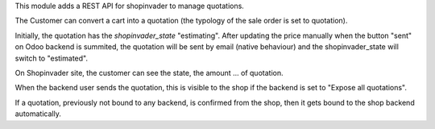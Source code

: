 This module adds a REST API for shopinvader to manage quotations.

The Customer can convert a cart into a quotation (the typology of the sale
order is set to quotation).

Initially, the quotation has the `shopinvader_state` "estimating".
After updating the price manually when the button "sent" on Odoo backend
is summited, the quotation will be sent by email (native behaviour) and the
shopinvader_state will switch to "estimated".

On Shopinvader site, the customer can see the state, the amount ... of quotation.

When the backend user sends the quotation, this is visible to the shop
if the backend is set to "Expose all quotations".

If a quotation, previously not bound to any backend, is confirmed from the shop,
then it gets bound to the shop backend automatically.
